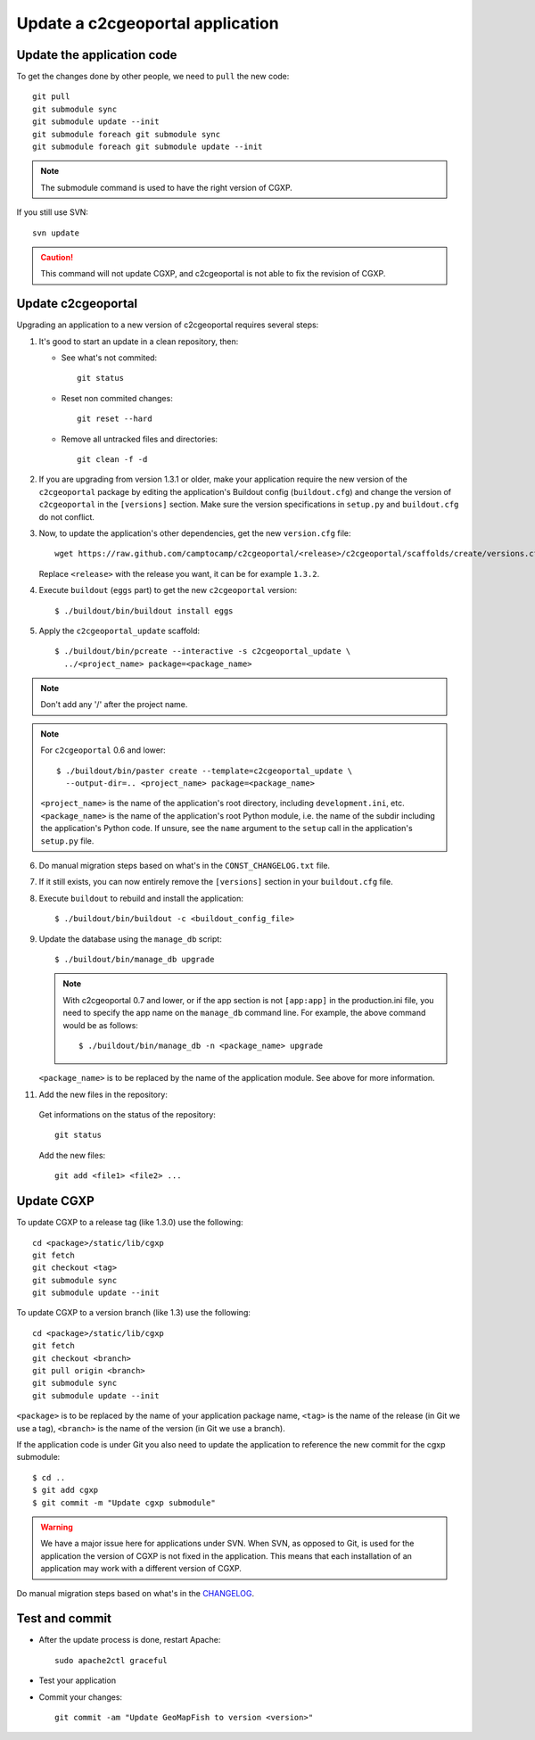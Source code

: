 .. _integrator_update_application:

Update a c2cgeoportal application
---------------------------------

Update the application code
~~~~~~~~~~~~~~~~~~~~~~~~~~~

To get the changes done by other people, we need to ``pull`` the new code::

    git pull
    git submodule sync
    git submodule update --init
    git submodule foreach git submodule sync
    git submodule foreach git submodule update --init

.. note::
   The submodule command is used to have the right version of CGXP.

If you still use SVN::

    svn update

.. caution::
   This command will not update CGXP, and c2cgeoportal is not able to
   fix the revision of CGXP.


Update c2cgeoportal
~~~~~~~~~~~~~~~~~~~

Upgrading an application to a new version of c2cgeoportal requires several
steps:

1. It's good to start an update in a clean repository, then:

   * See what's not commited::

        git status

   * Reset non commited changes::

        git reset --hard

   * Remove all untracked files and directories::

        git clean -f -d

2. If you are upgrading from version 1.3.1 or older, make your application
   require the new version of the ``c2cgeoportal`` package by editing the
   application's Buildout config (``buildout.cfg``) and change the version of
   ``c2cgeoportal`` in the ``[versions]`` section. Make sure the version
   specifications in ``setup.py`` and ``buildout.cfg`` do not conflict.

3. Now, to update the application's other dependencies,
   get the new ``version.cfg`` file::

       wget https://raw.github.com/camptocamp/c2cgeoportal/<release>/c2cgeoportal/scaffolds/create/versions.cfg -O versions.cfg

   Replace ``<release>`` with the release you want, it can be for example ``1.3.2``.

4. Execute ``buildout`` (``eggs`` part) to get the new ``c2cgeoportal`` version::

       $ ./buildout/bin/buildout install eggs

5. Apply the ``c2cgeoportal_update`` scaffold::

       $ ./buildout/bin/pcreate --interactive -s c2cgeoportal_update \
         ../<project_name> package=<package_name>

.. note::
    Don't add any '/' after the project name.

.. note::
   For ``c2cgeoportal`` 0.6 and lower::

       $ ./buildout/bin/paster create --template=c2cgeoportal_update \
         --output-dir=.. <project_name> package=<package_name>

   ``<project_name>`` is the name of the application's root directory,
   including ``development.ini``, etc.  ``<package_name>`` is the name of the
   application's root Python module, i.e. the name of the subdir including the
   application's Python code. If unsure, see the ``name`` argument to the
   ``setup`` call in the application's ``setup.py`` file.

6. Do manual migration steps based on what's in the ``CONST_CHANGELOG.txt``
   file.

7. If it still exists, you can now entirely remove the ``[versions]`` section in your
   ``buildout.cfg`` file.

8. Execute ``buildout`` to rebuild and install the application::

       $ ./buildout/bin/buildout -c <buildout_config_file>

9. Update the database using the ``manage_db`` script::

       $ ./buildout/bin/manage_db upgrade


   .. note::

        With c2cgeoportal 0.7 and lower, or if the app section is not ``[app:app]``
        in the production.ini file, you need to specify the app name on the
        ``manage_db`` command line. For example, the above command would be as
        follows::

           $ ./buildout/bin/manage_db -n <package_name> upgrade

   ``<package_name>`` is to be replaced by the name of the application module.
   See above for more information.

11. Add the new files in the repository:

   Get informations on the status of the repository::

        git status

   Add the new files::

        git add <file1> <file2> ...


Update CGXP
~~~~~~~~~~~

To update CGXP to a release tag (like 1.3.0) use the following::

    cd <package>/static/lib/cgxp
    git fetch
    git checkout <tag>
    git submodule sync
    git submodule update --init

To update CGXP to a version branch (like 1.3) use the following::

    cd <package>/static/lib/cgxp
    git fetch
    git checkout <branch>
    git pull origin <branch>
    git submodule sync
    git submodule update --init

``<package>`` is to be replaced by the name of your application package name,
``<tag>`` is the name of the release (in Git we use a tag),
``<branch>`` is the name of the version (in Git we use a branch).

If the application code is under Git you also need to update the application
to reference the new commit for the cgxp submodule::

    $ cd ..
    $ git add cgxp
    $ git commit -m "Update cgxp submodule"

.. warning::

    We have a major issue here for applications under SVN. When SVN, as
    opposed to Git, is used for the application the version of CGXP is
    not fixed in the application. This means that each installation of
    an application may work with a different version of CGXP.

Do manual migration steps based on what's in the
`CHANGELOG <https://github.com/camptocamp/cgxp/blob/master/CHANGELOG.rst>`_.

Test and commit
~~~~~~~~~~~~~~~

* After the update process is done, restart Apache::

        sudo apache2ctl graceful

* Test your application

* Commit your changes::

        git commit -am "Update GeoMapFish to version <version>"
